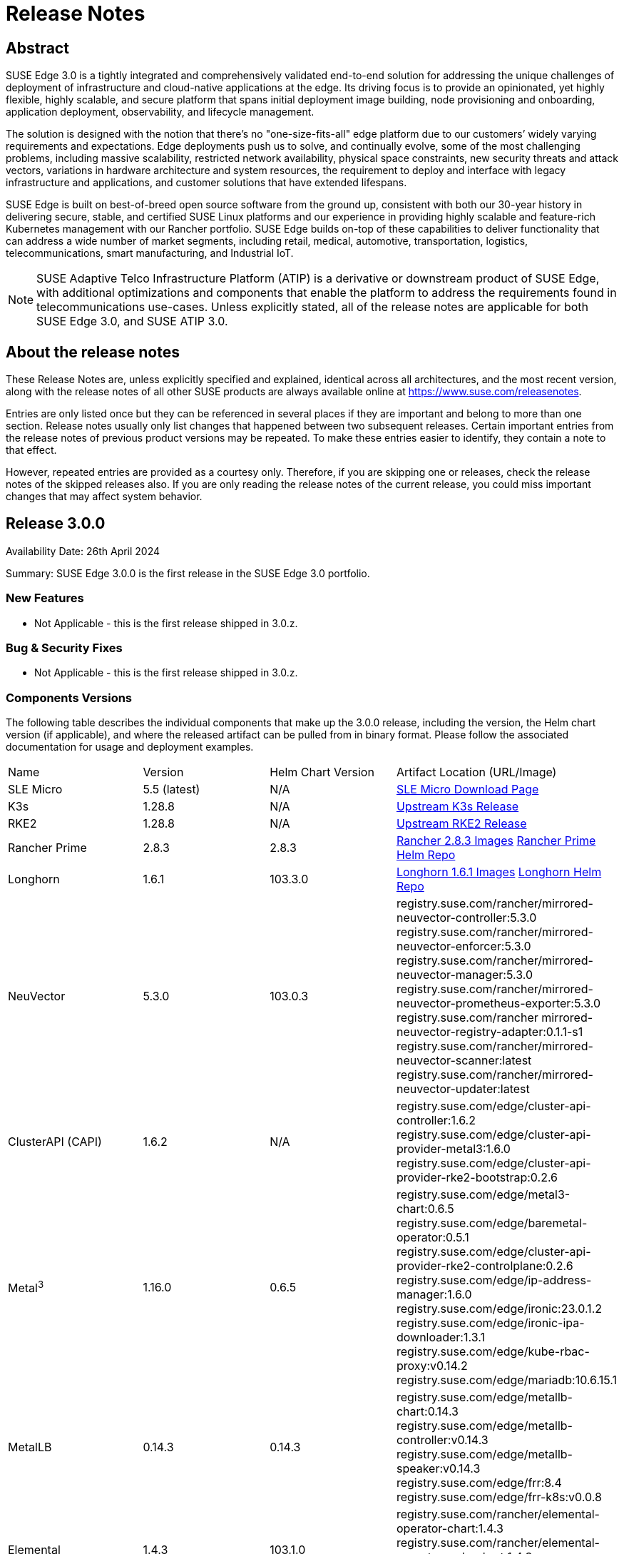 = Release Notes

ifdef::env-github[]
:imagesdir: ../images/
:tip-caption: :bulb:
:note-caption: :information_source:
:important-caption: :heavy_exclamation_mark:
:caution-caption: :fire:
:warning-caption: :warning:
endif::[]

== Abstract

SUSE Edge 3.0 is a tightly integrated and comprehensively validated end-to-end solution for addressing the unique challenges of deployment of infrastructure and cloud-native applications at the edge. Its driving focus is to provide an opinionated, yet highly flexible, highly scalable, and secure platform that spans initial deployment image building, node provisioning and onboarding, application deployment, observability, and lifecycle management.

The solution is designed with the notion that there's no "one-size-fits-all" edge platform due to our customers’ widely varying requirements and expectations. Edge deployments push us to solve, and continually evolve, some of the most challenging problems, including massive scalability, restricted network availability, physical space constraints, new security threats and attack vectors, variations in hardware architecture and system resources, the requirement to deploy and interface with legacy infrastructure and applications, and customer solutions that have extended lifespans.

SUSE Edge is built on best-of-breed open source software from the ground up, consistent with both our 30-year history in delivering secure, stable, and certified SUSE Linux platforms and our experience in providing highly scalable and feature-rich Kubernetes management with our Rancher portfolio. SUSE Edge builds on-top of these capabilities to deliver functionality that can address a wide number of market segments, including retail, medical, automotive, transportation, logistics, telecommunications, smart manufacturing, and Industrial IoT.

NOTE: SUSE Adaptive Telco Infrastructure Platform (ATIP) is a derivative or downstream product of SUSE Edge, with additional optimizations and components that enable the platform to address the requirements found in telecommunications use-cases. Unless explicitly stated, all of the release notes are applicable for both SUSE Edge 3.0, and SUSE ATIP 3.0.

== About the release notes

These Release Notes are, unless explicitly specified and explained, identical across all architectures, and the most recent version, along with the release notes of all other SUSE products are always available online at https://www.suse.com/releasenotes[https://www.suse.com/releasenotes].

Entries are only listed once but they can be referenced in several places if they are important and belong to more than one section. Release notes usually only list changes that happened between two subsequent releases. Certain important entries from the release notes of previous product versions may be repeated. To make these entries easier to identify, they contain a note to that effect.

However, repeated entries are provided as a courtesy only. Therefore, if you are skipping one or releases, check the release notes of the skipped releases also. If you are only reading the release notes of the current release, you could miss important changes that may affect system behavior.

== Release 3.0.0

Availability Date: 26th April 2024

Summary: SUSE Edge 3.0.0 is the first release in the SUSE Edge 3.0 portfolio.

=== New Features

* Not Applicable - this is the first release shipped in 3.0.z.

=== Bug & Security Fixes

* Not Applicable - this is the first release shipped in 3.0.z.

=== Components Versions

The following table describes the individual components that make up the 3.0.0 release, including the version, the Helm chart version (if applicable), and where the released artifact can be pulled from in binary format. Please follow the associated documentation for usage and deployment examples.

|======
| Name | Version | Helm Chart Version | Artifact Location (URL/Image)
| SLE Micro | 5.5 (latest) | N/A | https://www.suse.com/download/sle-micro/[SLE Micro Download Page]
| K3s | 1.28.8 | N/A | https://github.com/k3s-io/k3s/releases/tag/v1.28.8%2Bk3s1[Upstream K3s Release]
| RKE2 | 1.28.8 | N/A | https://github.com/rancher/rke2/releases/tag/v1.28.8%2Brke2r1[Upstream RKE2 Release]
| Rancher Prime | 2.8.3 | 2.8.3 | https://github.com/rancher/rancher/releases/download/v2.8.3/rancher-images.txt[Rancher 2.8.3 Images] https://charts.rancher.com/server-charts/prime[Rancher Prime Helm Repo]
| Longhorn | 1.6.1 | 103.3.0 | https://raw.githubusercontent.com/longhorn/longhorn/v1.6.1/deploy/longhorn-images.txt[Longhorn 1.6.1 Images] https://charts.longhorn.io[Longhorn Helm Repo]
| NeuVector| 5.3.0 | 103.0.3 | registry.suse.com/rancher/mirrored-neuvector-controller:5.3.0 registry.suse.com/rancher/mirrored-neuvector-enforcer:5.3.0 registry.suse.com/rancher/mirrored-neuvector-manager:5.3.0 registry.suse.com/rancher/mirrored-neuvector-prometheus-exporter:5.3.0 registry.suse.com/rancher mirrored-neuvector-registry-adapter:0.1.1-s1 registry.suse.com/rancher/mirrored-neuvector-scanner:latest registry.suse.com/rancher/mirrored-neuvector-updater:latest
| ClusterAPI (CAPI) | 1.6.2 | N/A | registry.suse.com/edge/cluster-api-controller:1.6.2 registry.suse.com/edge/cluster-api-provider-metal3:1.6.0 registry.suse.com/edge/cluster-api-provider-rke2-bootstrap:0.2.6 
| Metal^3^ | 1.16.0 | 0.6.5 | registry.suse.com/edge/metal3-chart:0.6.5 registry.suse.com/edge/baremetal-operator:0.5.1 registry.suse.com/edge/cluster-api-provider-rke2-controlplane:0.2.6 registry.suse.com/edge/ip-address-manager:1.6.0 registry.suse.com/edge/ironic:23.0.1.2 registry.suse.com/edge/ironic-ipa-downloader:1.3.1 registry.suse.com/edge/kube-rbac-proxy:v0.14.2 registry.suse.com/edge/mariadb:10.6.15.1
| MetalLB | 0.14.3 | 0.14.3 | registry.suse.com/edge/metallb-chart:0.14.3 registry.suse.com/edge/metallb-controller:v0.14.3 registry.suse.com/edge/metallb-speaker:v0.14.3 registry.suse.com/edge/frr:8.4 registry.suse.com/edge/frr-k8s:v0.0.8
| Elemental | 1.4.3 | 103.1.0 | registry.suse.com/rancher/elemental-operator-chart:1.4.3 registry.suse.com/rancher/elemental-operator-crds-chart:1.4.3 registry.suse.com/rancher/elemental-operator:1.4.3 
| Edge Image Builder | 1.0.1 | N/A | registry.suse.com/edge/edge-image-builder:1.0.1
| NM Configurator | 0.2.3 | N/A | https://github.com/suse-edge/nm-configurator/releases/tag/v0.2.3[NMConfigurator Upstream Release]
| KubeVirt | 1.1.1 | 0.2.4 | registry.suse.com/edge/kubevirt-chart:0.2.4 registry.suse.com/suse/sles/15.5/virt-operator:1.1.1 registry.suse.com/suse/sles/15.5/virt-api:1.1.1 registry.suse.com/suse/sles/15.5/virt-controller:1.1.1 registry.suse.com/suse/sles/15.5/virt-exportproxy:1.1.1 registry.suse.com/suse/sles/15.5/virt-exportserver:1.1.1 registry.suse.com/suse/sles/15.5/virt-handler:1.1.1 registry.suse.com/suse/sles/15.5/virt-launcher:1.1.1
| KubeVirt Dashboard Extension | 1.0.0 | 1.0.0 | registry.suse.com/edge/kubevirt-dashboard-extension-chart:1.0.0
| Containerized Data Importer | 1.58.0 | 0.2.3 | registry.suse.com/edge/cdi-chart:0.2.3 registry.suse.com/suse/sles/15.5/cdi-operator:1.58.0 registry.suse.com/suse/sles/15.5/cdi-controller:1.58.0 registry.suse.com/suse/sles/15.5/cdi-importer:1.58.0 registry.suse.com/suse/sles/15.5/cdi-cloner:1.58.0 registry.suse.com/suse/sles/15.5/cdi-apiserver:1.58.0 registry.suse.com/suse/sles/15.5/cdi-uploadserver:1.58.0 registry.suse.com/suse/sles/15.5/cdi-uploadproxy:1.58.0
| Endpoint Copier Operator | 0.2.0 | 0.2.0 | registry.suse.com/edge/endpoint-copier-operator:v0.2.0 registry.suse.com/edge/endpoint-copier-operator-chart:0.2.0
| Akri (Tech Preview) | 0.12.20 | 0.12.20 | registry.suse.com/edge/akri-chart:0.12.20 registry.suse.com/edge/akri-dashboard-extension-chart:1.0.0 registry.suse.com/edge/akri-agent:v0.12.20 registry.suse.com/edge/akri-controller:v0.12.20 registry.suse.com/edge/akri-debug-echo-discovery-handler:v0.12.20 registry.suse.com/edge/akri-onvif-discovery-handler:v0.12.20 registry.suse.com/edge/akri-opcua-discovery-handler:v0.12.20 registry.suse.com/edge/akri-udev-discovery-handler:v0.12.20 registry.suse.com/edge/akri-webhook-configuration:v0.12.20
|======

NOTE: SUSE Edge z-stream releases are tightly integrated and throroughly tested as a versioned stack. Upgrade of any individual components to a different versions to those listed above is likely to result in system downtime. While it's possible to run Edge clusters in untested configurations, it is not recommended, and it may take longer to provide resolution through the support channels.

=== Upgrade Steps

* Not Applicable - this is the first release shipped in 3.0.z, and is a new architecture introduced for the first time.

=== Known Limitations

* Akri is released for the first time as a Technology Preview offering, and is not subject to the standard scope of support.
* Rancher UI Extensions used in SUSE Edge cannot currently be deployed via the Rancher Marketplace and must be deployed manually.
* If you're using NVIDIA GPU's, SELinux cannot be enabled at the containerd layer due to a missing SELinux policy.
* If deploying with Metal^3^ and Cluster API (CAPI), clusters aren't automatically imported into Rancher post-installation.

== Product Support Lifecycle

SUSE Edge is backed by award-winning support from SUSE, an established technology leader with a proven history of delivering enterprise-quality support services. For more information, see https://www.suse.com/lifecycle[https://www.suse.com/lifecycle] and the Support Policy page at https://www.suse.com/support/policy.html[https://www.suse.com/support/policy.html]. If you have any questions about raising a support case, how SUSE classifies severity levels, or the scope of support, please see the Technical Support Handbook at https://www.suse.com/support/handbook/[https://www.suse.com/support/handbook/].

At the time of publication, each minor version of SUSE Edge, e.g. "3.0" is supported for 12-months of production support, with an initial 6-months of "full support", followed by 6-months of "maintenance support". In the "full support" coverage period, SUSE may introduce new features (that do not break existing functionality), introduce bug fixes, and deliver security patches. During the "maintenance support" window, only critical security and bug fixes will be introduced, with other fixes delivered at our discretion.

Unless explicitly stated, all components listed are considered Generally Available (GA), and are covered by SUSE's standard scope of support. Some components may be listed as "Technology Preview", where SUSE is providing customers with access to early pre-GA features and functionality for evaluation, but are not subject to the standard support policies and are not recommended for production use-cases. SUSE very much welcomes feedback and suggestions on the improvements that can be made to Technology Preview components, but SUSE reserves the right to deprecate a Technology Preview feature before it becomes Generally Available if it doesn't meet the needs of our customers or doesn't reach a state of maturity that we require.

Please note that SUSE must occasionally deprecate features or change API specifications. Reasons for feature deprecation or API change could include a feature being updated or replaced by a new implementation, a new feature set, upstream technology is no longer available, or the upstream community has introduced incompatible changes. It is not intended that this will ever happen within a given minor release (x.z), and so all z-stream releases will maintain API compatibility and feature functionality. SUSE will endeavor to provide deprecation warnings with plenty of notice within the release notes, along with workarounds, suggestions, and mitigations to minimize service disruption.

The SUSE Edge team also welcomes community feedback, where issues can be raised within the respective code respository within https://www.github.com/suse-edge[https://www.github.com/suse-edge].

== Obtaining source code

This SUSE product includes materials licensed to SUSE under the GNU General Public License (GPL) and various other open source licenses. The GPL requires SUSE to provide the source code that corresponds to the GPL-licensed material, and SUSE conforms to all other open-source license requirements. As such, SUSE makes all source code available, and can generally be found in the SUSE Edge GitHub repository (https://www.github.com/suse-edge[https://www.github.com/suse-edge]), the SUSE Rancher GitHub repository (https://www.github.com/rancher[https://www.github.com/rancher]) for dependent components, and specifically for SLE Micro, the source code is available for download at https://www.suse.com/download/sle-micro/[https://www.suse.com/download/sle-micro] on "Medium 2".

== Legal notices

SUSE makes no representations or warranties with regard to the contents or use of this documentation, and specifically disclaims any express or implied warranties of merchantability or fitness for any particular purpose. Further, SUSE reserves the right to revise this publication and to make changes to its content, at any time, without the obligation to notify any person or entity of such revisions or changes.

Further, SUSE makes no representations or warranties with regard to any software, and specifically disclaims any express or implied warranties of merchantability or fitness for any particular purpose. Further, SUSE reserves the right to make changes to any and all parts of SUSE software, at any time, without any obligation to notify any person or entity of such changes.

Any products or technical information provided under this Agreement may be subject to U.S. export controls and the trade laws of other countries. You agree to comply with all export control regulations and to obtain any required licenses or classifications to export, re-export, or import deliverables. You agree not to export or re-export to entities on the current U.S. export exclusion lists or to any embargoed or terrorist countries as specified in U.S. export laws. You agree to not use deliverables for prohibited nuclear, missile, or chemical/biological weaponry end uses. Refer to https://www.suse.com/company/legal/[https://www.suse.com/company/legal/] for more information on exporting SUSE software. SUSE assumes no responsibility for your failure to obtain any necessary export approvals.

*Copyright © 2024 SUSE LLC.*

This release notes document is licensed under a Creative Commons Attribution-NoDerivatives 4.0 International License (CC-BY-ND-4.0). You should have received a copy of the license along with this document. If not, see https://creativecommons.org/licenses/by-nd/4.0/[https://creativecommons.org/licenses/by-nd/4.0/].

SUSE has intellectual property rights relating to technology embodied in the product that is described in this document. In particular, and without limitation, these intellectual property rights may include one or more of the U.S. patents listed at https://www.suse.com/company/legal/[https://www.suse.com/company/legal/] and one or more additional patents or pending patent applications in the U.S. and other countries.

For SUSE trademarks, see the SUSE Trademark and Service Mark list (https://www.suse.com/company/legal/[https://www.suse.com/company/legal/]). All third-party trademarks are the property of their respective owners. For SUSE brand information and usage requirements, please see the guidelines published at https://brand.suse.com/[https://brand.suse.com/].